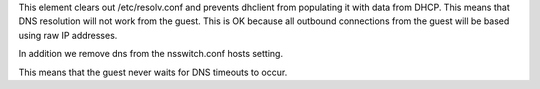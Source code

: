 This element clears out /etc/resolv.conf and prevents dhclient from populating
it with data from DHCP. This means that DNS resolution will not work from the
guest. This is OK because all outbound connections from the guest will
be based using raw IP addresses.

In addition we remove dns from the nsswitch.conf hosts setting.

This means that the guest never waits for DNS timeouts to occur.
